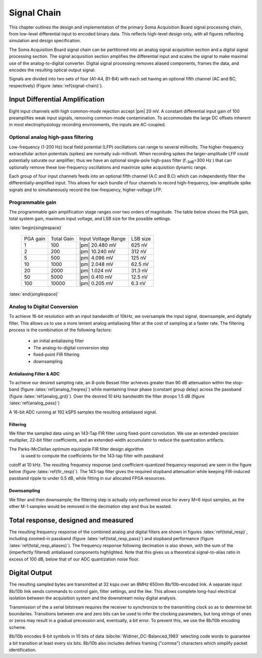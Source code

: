 .. |pm| replace:: :pm:

.. &plusmn;

**************
 Signal Chain
**************

This chapter outlines the design and implementation of the primary
Soma Acquisition Board signal processing chain, from low-level
differential input to encoded binary data. This reflects 
high-level design only, with all figures reflecting simulation and
design specification.

The Soma Acquisition Board signal chain can be partitioned into an
analog signal acquisition section and a digital signal processing
section. The signal acquisition section amplifies the differential
input and scales the signal to make maximal use of the
analog-to-digital converter. Digital signal processing removes aliased
components, frames the data, and encodes the resulting optical output
signal.

.. figure:: signalchain.svg
   :autoconvert:
   :latexwidth: 5in
   :label: signal-chain

   The Soma Acquisition Board signal processing chain.

Signals are divided into two sets of four (A1-A4, B1-B4) with each set
having an optional fifth channel (AC and BC, respectively) (Figure
:latex:`ref{signal-chain}`).

=================================
 Input Differential Amplification
=================================

Eight input channels with high common-mode rejection accept |pm| 20
mV.  A constant differential input gain of 100 preamplifies weak input
signals, removing common-mode contamination.  To accommodate the large
DC offsets inherent in most electrophysiology recording environments,
the inputs are AC-coupled.

Optional analog high-pass filtering
=============================================

Low-frequency (1-200 Hz) local field potential (LFP) oscillations can
range to several millivolts. The higher-frequency extracellular action
potentials (spikes) are normally sub-millivolt. When recording spikes
the larger-amplitude LFP could potentially saturate our amplifier;
thus we have an optional single-pole high-pass filter (f\ :sub:`-3dB`\
=300 Hz ) that can optionally remove these low-frequency oscillations
and maximize spike acquisition dynamic range.

Each group of four input channels feeds into an optional fifth channel
(A.C and B.C) which can independently filter the
differentially-amplified input. This allows for each bundle of four
channels to record high-frequency, low-amplitude spike signals and to
simultaneously record the low-frequency, higher-voltage LFP.


Programmable gain
===================

The programmable gain amplification stage ranges over two orders
of magnitude. The table below shows the PGA gain, total
system gain, maximum input voltage, and LSB size for the possible
settings.

:latex:`begin{singlespace}`

   ========   ===========  ===================  =========
   PGA gain   Total Gain   Input Voltage Range  LSB size 
   --------   -----------  -------------------  ---------
   1           100         |pm| 20.480 mV        625 nV
   2           200         |pm| 10.240 mV        312 nV
   5           500  	   |pm| 4.096 mV      	 125 nV
   10          1000 	   |pm| 2.048 mV       	 62.5 nV
   20          2000 	   |pm| 1.024 mV       	 31.3 nV
   50          5000 	   |pm| 0.410 mV       	 12.5 nV
   100         10000 	   |pm| 0.205 mV       	 6.3 nV
   ========   ===========  ===================  =========

:latex:`end{singlespace}`

Analog to Digital Conversion
============================

To achieve 16-bit resolution with an input bandwidth of 10kHz, we
oversample the input signal, downsample, and digitally filter. This
allows us to use a more lenient analog antialiasing filter at the cost
of sampling at a faster rate. The filtering process is the combination
of the following factors:

  - an initial antialiasing filter
  - The analog-to-digital conversion step
  - fixed-point FIR filtering
  - downsampling


Antialiasing Filter & ADC
-------------------------

To achieve our desired sampling rate, an 8-pole Bessel filter achieves
greater than 90 dB attenuation within the stop-band (figure
:latex:`ref{analog_freqres}`) while maintaining linear phase (constant
group delay) across the passband (figure :latex:`ref{analog_grd}`).
Over the desired 10 kHz bandwidth the filter droops 1.5 dB (figure
:latex:`ref{analog_pass}`)

.. figure:: soma-1.analog.freqres.svg
   :autoconvert:
   :latexwidth: 5in
   :label: analog_freqres

   Anti-aliasing filter total frequency response.

.. figure:: soma-1.analog.pass.svg
   :autoconvert:
   :latexwidth: 5in
   :label: analog_pass

   Antialiasing filter passband frequency response

.. figure:: soma-1.analog.grd.svg
   :autoconvert:
   :latexwidth: 5in
   :label: analog_grd

   Anti-aliasing filter group delay.


A 16-bit ADC running at 192 kSPS samples the resulting 
antialiased signal.

Filtering
----------

We filter the sampled data using an 143-Tap FIR filter using
fixed-point convolution. We use an extended-precision multiplier,
22-bit filter coefficients, and an extended-width accumulator to
reduce the quantization artifacts. 

The Parks-McClellan optimum equiripple FIR filter design algorithm 
 is used to compute the coefficients for the 143-tap filter with passband
cutoff at 10 kHz. The resulting frequency response (and coefficient-quantized
frequency response) are seen in the figure below (figure :latex:`ref{fir_resp}`). The 143-tap filter
gives the required stopband attenuation while keeping FIR-induced
passband ripple to under 0.5 dB, while fitting in our allocated FPGA
resources.

.. figure:: soma-1.digital.quant.svg
   :autoconvert:
   :latexwidth: 5in
   :label: fir_resp

   Frequency response of FIR filter, both ideal (float-point) response and the filtering performance when coefficients are quantized to 22 bits. 


Downsampling
-------------

We filter and then downsample; the filtering step is actually only
performed once for every M=6 input samples, as the other M-1
samples would be removed in the decimation step and thus be wasted.

======================================
Total response, designed and measured
======================================

The resulting frequency response of the combined analog and digital
filters are shown in figures :latex:`ref{total_resp}`, including
zoomed-in passband (figure :latex:`ref{total_resp_pass}`) and stopband
performance (figure :latex:`ref{total_resp_aliases}`). The frequency
response following decimation is also shown, with the sum of the
(imperfectly filtered) antialiased components highlighted. Note that
this gives us a theoretical signal-to-alias ratio in excess of 100 dB,
below that of our ADC quantization noise floor.

.. figure:: soma-1.digital.aggregate.svg
   :autoconvert:
   :latexwidth: 5in
   :label: total_resp

   Aggregate pre-decimation signal chain filtering.


.. figure:: soma-1.digital.pass.svg
   :autoconvert:
   :latexwidth: 5in
   :label: total_resp_pass

   Aggregate pre-decimation signal chain passband.

.. figure:: soma-1.digital.withaliases.svg
   :autoconvert:
   :latexwidth: 5in
   :label: total_resp_aliases
   

   Aggregate post-decimation filtering.


=======================
Digital Output
=======================

The resulting sampled bytes are transmitted at 32 ksps over an 8MHz
650nm 8b/10b-encoded link. A separate input 8b/10b link sends commands
to control gain, filter settings, and the like. This allows complete
long-haul electrical isolation between the acquisition system
and the downstream noisy digital analysis. 

Transmission of the a serial bitstream requires the receiver to
synchronize to the transmitting clock so as to determine bit
boundaries. Transitions between one and zero bits can be used to infer
the clocking parameters, but long strings of ones or zeros may result
in a gradual precession and, eventually, a bit error. To prevent this,
we use the 8b/10b encoding scheme.

8b/10b encodes 8-bit symbols in 10 bits of data
:bibcite:`Widmer_DC-Balanced_1983` selecting code words to guarantee a
bit transition at least every six bits. 8b/10b also includes defines
framing ("comma") characters which simplify packet identification.
